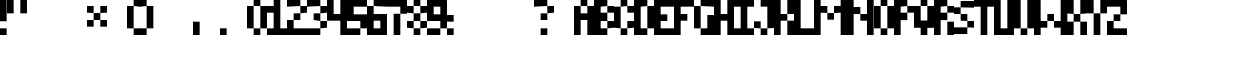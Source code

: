 SplineFontDB: 3.2
FontName: Tripwire-Rounded
FullName: Tripwire Rounded
FamilyName: Tripwire
Weight: Regular
Copyright: Copyright (c) 2023, Robin
UComments: "2023-1-8: Created with FontForge (http://fontforge.org)"
Version: 001.000
ItalicAngle: 0
UnderlinePosition: -60
UnderlineWidth: 30
Ascent: 500
Descent: 100
InvalidEm: 0
LayerCount: 2
Layer: 0 0 "Back" 1
Layer: 1 0 "Fore" 0
XUID: [1021 475 -824446587 3912340]
StyleMap: 0x0000
FSType: 0
OS2Version: 0
OS2_WeightWidthSlopeOnly: 0
OS2_UseTypoMetrics: 1
CreationTime: 1673235057
ModificationTime: 1673403455
OS2TypoAscent: 0
OS2TypoAOffset: 1
OS2TypoDescent: 0
OS2TypoDOffset: 1
OS2TypoLinegap: 54
OS2WinAscent: 0
OS2WinAOffset: 1
OS2WinDescent: 0
OS2WinDOffset: 1
HheadAscent: 0
HheadAOffset: 1
HheadDescent: 0
HheadDOffset: 1
MarkAttachClasses: 1
DEI: 91125
Encoding: ISO8859-1
UnicodeInterp: none
NameList: AGL For New Fonts
DisplaySize: -48
AntiAlias: 0
FitToEm: 0
WinInfo: 0 29 10
BeginPrivate: 0
EndPrivate
BeginChars: 256 256

StartChar: uni0000
Encoding: 0 0 0
Width: 300
Flags: HW
LayerCount: 2
Fore
Validated: 1
EndChar

StartChar: uni0001
Encoding: 1 1 1
Width: 300
Flags: HW
LayerCount: 2
Fore
Validated: 1
EndChar

StartChar: uni0002
Encoding: 2 2 2
Width: 300
Flags: HW
LayerCount: 2
Fore
Validated: 1
EndChar

StartChar: uni0003
Encoding: 3 3 3
Width: 300
Flags: HW
LayerCount: 2
Fore
Validated: 1
EndChar

StartChar: uni0004
Encoding: 4 4 4
Width: 300
Flags: HW
LayerCount: 2
Fore
Validated: 1
EndChar

StartChar: uni0005
Encoding: 5 5 5
Width: 300
Flags: HW
LayerCount: 2
Fore
Validated: 1
EndChar

StartChar: uni0006
Encoding: 6 6 6
Width: 300
Flags: HW
LayerCount: 2
Fore
Validated: 1
EndChar

StartChar: uni0007
Encoding: 7 7 7
Width: 300
Flags: HW
LayerCount: 2
Fore
Validated: 1
EndChar

StartChar: uni0008
Encoding: 8 8 8
Width: 300
Flags: HW
LayerCount: 2
Fore
Validated: 1
EndChar

StartChar: uni0009
Encoding: 9 9 9
Width: 300
Flags: HW
LayerCount: 2
Fore
Validated: 1
EndChar

StartChar: uni000A
Encoding: 10 10 10
Width: 300
Flags: HW
LayerCount: 2
Fore
Validated: 1
EndChar

StartChar: uni000B
Encoding: 11 11 11
Width: 300
Flags: HW
LayerCount: 2
Fore
Validated: 1
EndChar

StartChar: uni000C
Encoding: 12 12 12
Width: 300
Flags: HW
LayerCount: 2
Fore
Validated: 1
EndChar

StartChar: uni000D
Encoding: 13 13 13
Width: 300
Flags: HW
LayerCount: 2
Fore
Validated: 1
EndChar

StartChar: uni000E
Encoding: 14 14 14
Width: 300
Flags: HW
LayerCount: 2
Fore
Validated: 1
EndChar

StartChar: uni000F
Encoding: 15 15 15
Width: 300
Flags: HW
LayerCount: 2
Fore
Validated: 1
EndChar

StartChar: uni0010
Encoding: 16 16 16
Width: 300
Flags: HW
LayerCount: 2
Fore
Validated: 1
EndChar

StartChar: uni0011
Encoding: 17 17 17
Width: 300
Flags: HW
LayerCount: 2
Fore
Validated: 1
EndChar

StartChar: uni0012
Encoding: 18 18 18
Width: 300
Flags: HW
LayerCount: 2
Fore
Validated: 1
EndChar

StartChar: uni0013
Encoding: 19 19 19
Width: 300
Flags: HW
LayerCount: 2
Fore
Validated: 1
EndChar

StartChar: uni0014
Encoding: 20 20 20
Width: 300
Flags: HW
LayerCount: 2
Fore
Validated: 1
EndChar

StartChar: uni0015
Encoding: 21 21 21
Width: 300
Flags: HW
LayerCount: 2
Fore
Validated: 1
EndChar

StartChar: uni0016
Encoding: 22 22 22
Width: 300
Flags: HW
LayerCount: 2
Fore
Validated: 1
EndChar

StartChar: uni0017
Encoding: 23 23 23
Width: 300
Flags: HW
LayerCount: 2
Fore
Validated: 1
EndChar

StartChar: uni0018
Encoding: 24 24 24
Width: 300
Flags: HW
LayerCount: 2
Fore
Validated: 1
EndChar

StartChar: uni0019
Encoding: 25 25 25
Width: 300
Flags: HW
LayerCount: 2
Fore
Validated: 1
EndChar

StartChar: uni001A
Encoding: 26 26 26
Width: 300
Flags: HW
LayerCount: 2
Fore
Validated: 1
EndChar

StartChar: uni001B
Encoding: 27 27 27
Width: 300
Flags: HW
LayerCount: 2
Fore
Validated: 1
EndChar

StartChar: uni001C
Encoding: 28 28 28
Width: 300
Flags: HW
LayerCount: 2
Fore
Validated: 1
EndChar

StartChar: uni001D
Encoding: 29 29 29
Width: 300
Flags: HW
LayerCount: 2
Fore
Validated: 1
EndChar

StartChar: uni001E
Encoding: 30 30 30
Width: 300
Flags: HW
LayerCount: 2
Fore
Validated: 1
EndChar

StartChar: uni001F
Encoding: 31 31 31
Width: 300
Flags: HW
LayerCount: 2
Fore
Validated: 1
EndChar

StartChar: space
Encoding: 32 32 32
Width: 200
Flags: HW
LayerCount: 2
Fore
Validated: 1
EndChar

StartChar: exclam
Encoding: 33 33 33
Width: 100
Flags: HW
LayerCount: 2
Fore
SplineSet
0 0 m 1
 0 100 l 1
 100 100 l 1
 100 0 l 1
 0 0 l 1
0 200 m 1
 0 500 l 1
 100 500 l 1
 100 200 l 1
 0 200 l 1
EndSplineSet
Validated: 1
EndChar

StartChar: quotedbl
Encoding: 34 34 34
Width: 300
Flags: HW
LayerCount: 2
Fore
SplineSet
0 300 m 1
 0 500 l 1
 100 500 l 1
 100 300 l 1
 0 300 l 1
200 300 m 1
 200 500 l 1
 300 500 l 1
 300 300 l 1
 200 300 l 1
EndSplineSet
Validated: 1
EndChar

StartChar: numbersign
Encoding: 35 35 35
Width: 300
Flags: HW
LayerCount: 2
Fore
Validated: 1
EndChar

StartChar: dollar
Encoding: 36 36 36
Width: 300
Flags: HW
LayerCount: 2
Fore
Validated: 1
EndChar

StartChar: percent
Encoding: 37 37 37
Width: 300
Flags: HW
LayerCount: 2
Fore
Validated: 1
EndChar

StartChar: ampersand
Encoding: 38 38 38
Width: 300
Flags: HW
LayerCount: 2
Fore
SplineSet
200 300 m 1
 200 200 l 1
 300 200 l 1
 300 100 l 1
 200 100 l 1
 200 200 l 1
 100 200 l 1
 100 100 l 1
 0 100 l 1
 0 200 l 1
 100 200 l 1
 100 300 l 1
 200 300 l 1
200 300 m 1
 200 400 l 1
 300 400 l 1
 300 300 l 1
 200 300 l 1
0 300 m 1
 0 400 l 1
 100 400 l 1
 100 300 l 1
 0 300 l 1
EndSplineSet
Validated: 5
EndChar

StartChar: quotesingle
Encoding: 39 39 39
Width: 300
Flags: HW
LayerCount: 2
Fore
Validated: 1
EndChar

StartChar: parenleft
Encoding: 40 40 40
Width: 200
Flags: HW
LayerCount: 2
Fore
SplineSet
100 400 m 1
 100 500 l 1
 200 500 l 1
 200 400 l 1
 100 400 l 1
0 100 m 1
 0 400 l 1
 100 400 l 1
 100 100 l 1
 0 100 l 1
100 0 m 1
 100 100 l 1
 200 100 l 1
 200 0 l 1
 100 0 l 1
EndSplineSet
Validated: 5
EndChar

StartChar: parenright
Encoding: 41 41 41
Width: 200
Flags: HW
LayerCount: 2
Fore
SplineSet
0 400 m 1
 0 500 l 1
 100 500 l 1
 100 400 l 1
 0 400 l 1
100 100 m 1
 100 400 l 1
 200 400 l 1
 200 100 l 1
 100 100 l 1
0 0 m 1
 0 100 l 1
 100 100 l 1
 100 0 l 1
 0 0 l 1
EndSplineSet
Validated: 5
EndChar

StartChar: asterisk
Encoding: 42 42 42
Width: 300
Flags: HW
LayerCount: 2
Fore
Validated: 1
EndChar

StartChar: plus
Encoding: 43 43 43
Width: 300
Flags: HW
LayerCount: 2
Fore
Validated: 1
EndChar

StartChar: comma
Encoding: 44 44 44
Width: 100
Flags: HW
LayerCount: 2
Fore
SplineSet
0 0 m 1
 0 200 l 1
 100 200 l 1
 100 0 l 1
 0 0 l 1
EndSplineSet
Validated: 1
EndChar

StartChar: hyphen
Encoding: 45 45 45
Width: 300
Flags: HW
LayerCount: 2
Fore
Validated: 1
EndChar

StartChar: period
Encoding: 46 46 46
Width: 100
Flags: HW
LayerCount: 2
Fore
SplineSet
0 0 m 1
 0 100 l 1
 100 100 l 1
 100 0 l 1
 0 0 l 1
EndSplineSet
Validated: 1
EndChar

StartChar: slash
Encoding: 47 47 47
Width: 300
Flags: HW
LayerCount: 2
Fore
Validated: 1
EndChar

StartChar: zero
Encoding: 48 48 48
Width: 300
Flags: HW
LayerCount: 2
Fore
SplineSet
100 400 m 1
 100 500 l 1
 200 500 l 1
 200 400 l 1
 100 400 l 1
200 100 m 1
 200 400 l 1
 300 400 l 1
 300 100 l 1
 200 100 l 1
0 100 m 1
 0 400 l 1
 100 400 l 1
 100 100 l 1
 0 100 l 1
100 0 m 1
 100 100 l 1
 200 100 l 1
 200 0 l 1
 100 0 l 1
EndSplineSet
Validated: 5
EndChar

StartChar: one
Encoding: 49 49 49
Width: 300
Flags: HW
LayerCount: 2
Fore
SplineSet
200 500 m 1
 200 100 l 1
 300 100 l 1
 300 0 l 1
 0 0 l 1
 0 100 l 1
 100 100 l 1
 100 300 l 1
 0 300 l 1
 0 400 l 1
 100 400 l 1
 100 500 l 1
 200 500 l 1
EndSplineSet
Validated: 1
EndChar

StartChar: two
Encoding: 50 50 50
Width: 300
Flags: HW
LayerCount: 2
Fore
SplineSet
0 400 m 1
 0 500 l 1
 200 500 l 1
 200 400 l 1
 0 400 l 1
200 300 m 1
 200 400 l 1
 300 400 l 1
 300 300 l 1
 200 300 l 1
100 200 m 1
 100 300 l 1
 200 300 l 1
 200 200 l 1
 100 200 l 1
0 0 m 1
 0 200 l 1
 100 200 l 1
 100 100 l 1
 300 100 l 1
 300 0 l 1
 0 0 l 1
EndSplineSet
Validated: 5
EndChar

StartChar: three
Encoding: 51 51 51
Width: 300
Flags: HW
LayerCount: 2
Fore
SplineSet
0 400 m 1
 0 500 l 1
 200 500 l 1
 200 400 l 1
 0 400 l 1
200 300 m 1
 200 400 l 1
 300 400 l 1
 300 300 l 1
 200 300 l 1
100 200 m 1
 100 300 l 1
 200 300 l 1
 200 200 l 1
 100 200 l 1
200 100 m 1
 200 200 l 1
 300 200 l 1
 300 100 l 1
 200 100 l 1
0 0 m 1
 0 100 l 1
 200 100 l 1
 200 0 l 1
 0 0 l 1
EndSplineSet
Validated: 5
EndChar

StartChar: four
Encoding: 52 52 52
Width: 300
Flags: HW
LayerCount: 2
Fore
SplineSet
200 300 m 1
 200 500 l 1
 300 500 l 1
 300 0 l 1
 200 0 l 1
 200 200 l 1
 0 200 l 1
 0 500 l 1
 100 500 l 1
 100 300 l 1
 200 300 l 1
EndSplineSet
Validated: 1
EndChar

StartChar: five
Encoding: 53 53 53
Width: 300
Flags: HW
LayerCount: 2
Fore
SplineSet
0 200 m 1
 0 500 l 1
 300 500 l 1
 300 400 l 1
 100 400 l 1
 100 300 l 1
 300 300 l 1
 300 100 l 1
 200 100 l 1
 200 200 l 1
 0 200 l 1
0 0 m 1
 0 100 l 1
 200 100 l 1
 200 0 l 1
 0 0 l 1
EndSplineSet
Validated: 5
EndChar

StartChar: six
Encoding: 54 54 54
Width: 300
Flags: HW
LayerCount: 2
Fore
SplineSet
100 400 m 1
 100 500 l 1
 300 500 l 1
 300 400 l 1
 100 400 l 1
0 0 m 1
 0 400 l 1
 100 400 l 1
 100 300 l 1
 300 300 l 1
 300 0 l 1
 0 0 l 1
100 200 m 1
 100 100 l 1
 200 100 l 1
 200 200 l 1
 100 200 l 1
EndSplineSet
Validated: 5
EndChar

StartChar: seven
Encoding: 55 55 55
Width: 300
Flags: HW
LayerCount: 2
Fore
SplineSet
0 400 m 1
 0 500 l 1
 300 500 l 1
 300 300 l 1
 200 300 l 1
 200 400 l 1
 0 400 l 1
100 0 m 1
 100 300 l 1
 200 300 l 1
 200 0 l 1
 100 0 l 1
EndSplineSet
Validated: 5
EndChar

StartChar: eight
Encoding: 56 56 56
Width: 300
Flags: HW
LayerCount: 2
Fore
SplineSet
100 400 m 1
 100 500 l 1
 200 500 l 1
 200 400 l 1
 100 400 l 1
0 300 m 1
 0 400 l 1
 100 400 l 1
 100 300 l 1
 0 300 l 1
200 300 m 1
 200 400 l 1
 300 400 l 1
 300 300 l 1
 200 300 l 1
100 200 m 1
 100 300 l 1
 200 300 l 1
 200 200 l 1
 100 200 l 1
0 100 m 1
 0 200 l 1
 100 200 l 1
 100 100 l 1
 0 100 l 1
200 100 m 1
 200 200 l 1
 300 200 l 1
 300 100 l 1
 200 100 l 1
100 0 m 1
 100 100 l 1
 200 100 l 1
 200 0 l 1
 100 0 l 1
EndSplineSet
Validated: 5
EndChar

StartChar: nine
Encoding: 57 57 57
Width: 300
Flags: HW
LayerCount: 2
Fore
SplineSet
0 200 m 1
 0 500 l 1
 300 500 l 1
 300 100 l 1
 200 100 l 1
 200 200 l 1
 0 200 l 1
100 400 m 1
 100 300 l 1
 200 300 l 1
 200 400 l 1
 100 400 l 1
0 0 m 1
 0 100 l 1
 200 100 l 1
 200 0 l 1
 0 0 l 1
EndSplineSet
Validated: 5
EndChar

StartChar: colon
Encoding: 58 58 58
Width: 100
Flags: HW
LayerCount: 2
Fore
SplineSet
0 -1 m 1
 0 99 l 1
 100 99 l 1
 100 -1 l 1
 0 -1 l 1
0 199 m 1
 0 299 l 1
 100 299 l 1
 100 199 l 1
 0 199 l 1
EndSplineSet
Validated: 1
EndChar

StartChar: semicolon
Encoding: 59 59 59
Width: 300
Flags: HW
LayerCount: 2
Fore
Validated: 1
EndChar

StartChar: less
Encoding: 60 60 60
Width: 300
Flags: HW
LayerCount: 2
Fore
Validated: 1
EndChar

StartChar: equal
Encoding: 61 61 61
Width: 300
Flags: HW
LayerCount: 2
Fore
Validated: 1
EndChar

StartChar: greater
Encoding: 62 62 62
Width: 300
Flags: HW
LayerCount: 2
Fore
Validated: 1
EndChar

StartChar: question
Encoding: 63 63 63
Width: 300
Flags: HW
LayerCount: 2
Fore
SplineSet
100 0 m 1
 100 100 l 1
 200 100 l 1
 200 0 l 1
 100 0 l 1
100 200 m 1
 100 300 l 1
 200 300 l 1
 200 200 l 1
 100 200 l 1
200 300 m 1
 200 400 l 1
 300 400 l 1
 300 300 l 1
 200 300 l 1
0 400 m 1
 0 500 l 1
 200 500 l 1
 200 400 l 1
 0 400 l 1
EndSplineSet
Validated: 5
EndChar

StartChar: at
Encoding: 64 64 64
Width: 300
Flags: HW
LayerCount: 2
Fore
Validated: 1
EndChar

StartChar: A
Encoding: 65 65 65
Width: 300
Flags: HW
LayerCount: 2
Fore
SplineSet
100 400 m 1
 100 500 l 1
 200 500 l 1
 200 400 l 1
 100 400 l 1
200 300 m 1
 200 400 l 1
 300 400 l 1
 300 0 l 1
 200 0 l 1
 200 200 l 1
 100 200 l 1
 100 0 l 1
 0 0 l 1
 0 400 l 1
 100 400 l 1
 100 300 l 1
 200 300 l 1
EndSplineSet
Validated: 5
EndChar

StartChar: B
Encoding: 66 66 66
Width: 300
Flags: HW
LayerCount: 2
Fore
SplineSet
100 400 m 1
 100 300 l 1
 200 300 l 1
 200 200 l 1
 100 200 l 1
 100 100 l 1
 200 100 l 1
 200 0 l 1
 0 0 l 1
 0 500 l 1
 200 500 l 1
 200 400 l 1
 100 400 l 1
200 300 m 1
 200 400 l 1
 300 400 l 1
 300 300 l 1
 200 300 l 1
200 100 m 1
 200 200 l 1
 300 200 l 1
 300 100 l 1
 200 100 l 1
EndSplineSet
Validated: 5
EndChar

StartChar: C
Encoding: 67 67 67
Width: 300
Flags: HW
LayerCount: 2
Fore
SplineSet
100 400 m 1
 100 500 l 1
 200 500 l 1
 200 400 l 1
 100 400 l 1
0 100 m 1
 0 400 l 1
 100 400 l 1
 100 100 l 1
 0 100 l 1
200 300 m 1
 200 400 l 1
 300 400 l 1
 300 300 l 1
 200 300 l 1
200 100 m 1
 200 200 l 1
 300 200 l 1
 300 100 l 1
 200 100 l 1
100 0 m 1
 100 100 l 1
 200 100 l 1
 200 0 l 1
 100 0 l 1
EndSplineSet
Validated: 5
EndChar

StartChar: D
Encoding: 68 68 68
Width: 300
Flags: HW
LayerCount: 2
Fore
SplineSet
200 100 m 1
 200 400 l 1
 300 400 l 1
 300 100 l 1
 200 100 l 1
100 400 m 1
 100 100 l 1
 200 100 l 1
 200 0 l 1
 0 0 l 1
 0 500 l 1
 200 500 l 1
 200 400 l 1
 100 400 l 1
EndSplineSet
Validated: 5
EndChar

StartChar: E
Encoding: 69 69 69
Width: 300
Flags: HW
LayerCount: 2
Fore
SplineSet
0 0 m 1
 0 500 l 1
 300 500 l 1
 300 400 l 1
 100 400 l 1
 100 300 l 1
 200 300 l 1
 200 200 l 1
 100 200 l 1
 100 100 l 1
 300 100 l 1
 300 0 l 1
 0 0 l 1
EndSplineSet
Validated: 1
EndChar

StartChar: F
Encoding: 70 70 70
Width: 300
Flags: HW
LayerCount: 2
Fore
SplineSet
0 0 m 1
 0 500 l 1
 300 500 l 1
 300 400 l 1
 100 400 l 1
 100 300 l 1
 200 300 l 1
 200 200 l 1
 100 200 l 1
 100 0 l 1
 0 0 l 1
EndSplineSet
Validated: 1
EndChar

StartChar: G
Encoding: 71 71 71
Width: 300
Flags: HW
LayerCount: 2
Fore
SplineSet
100 400 m 1
 100 500 l 1
 300 500 l 1
 300 400 l 1
 100 400 l 1
0 100 m 1
 0 400 l 1
 100 400 l 1
 100 100 l 1
 0 100 l 1
300 0 m 1
 100 0 l 1
 100 100 l 1
 200 100 l 1
 200 300 l 1
 300 300 l 1
 300 0 l 1
EndSplineSet
Validated: 5
EndChar

StartChar: H
Encoding: 72 72 72
Width: 300
Flags: HW
LayerCount: 2
Fore
SplineSet
200 300 m 1
 200 500 l 1
 300 500 l 1
 300 0 l 1
 200 0 l 1
 200 200 l 1
 100 200 l 1
 100 0 l 1
 0 0 l 1
 0 500 l 1
 100 500 l 1
 100 300 l 1
 200 300 l 1
EndSplineSet
Validated: 1
EndChar

StartChar: I
Encoding: 73 73 73
Width: 300
Flags: HW
LayerCount: 2
Fore
SplineSet
0 400 m 1
 0 500 l 1
 300 500 l 1
 300 400 l 1
 200 400 l 1
 200 100 l 1
 300 100 l 1
 300 0 l 1
 0 0 l 1
 0 100 l 1
 100 100 l 1
 100 400 l 1
 0 400 l 1
EndSplineSet
Validated: 1
EndChar

StartChar: J
Encoding: 74 74 74
Width: 300
Flags: HW
LayerCount: 2
Fore
SplineSet
100 400 m 1
 100 500 l 1
 300 500 l 1
 300 100 l 1
 200 100 l 1
 200 400 l 1
 100 400 l 1
0 100 m 1
 0 200 l 1
 100 200 l 1
 100 100 l 1
 0 100 l 1
100 0 m 1
 100 100 l 1
 200 100 l 1
 200 0 l 1
 100 0 l 1
EndSplineSet
Validated: 5
EndChar

StartChar: K
Encoding: 75 75 75
Width: 300
Flags: HW
LayerCount: 2
Fore
SplineSet
200 300 m 1
 200 500 l 1
 300 500 l 1
 300 300 l 1
 200 300 l 1
100 200 m 1
 100 0 l 1
 0 0 l 1
 0 500 l 1
 100 500 l 1
 100 300 l 1
 200 300 l 1
 200 200 l 1
 100 200 l 1
200 0 m 1
 200 200 l 1
 300 200 l 1
 300 0 l 1
 200 0 l 1
EndSplineSet
Validated: 5
EndChar

StartChar: L
Encoding: 76 76 76
Width: 300
Flags: HW
LayerCount: 2
Fore
SplineSet
100 500 m 1
 100 100 l 1
 300 100 l 1
 300 0 l 1
 0 0 l 1
 0 500 l 1
 100 500 l 1
EndSplineSet
Validated: 1
EndChar

StartChar: M
Encoding: 77 77 77
Width: 500
Flags: HW
LayerCount: 2
Fore
SplineSet
100 300 m 1
 100 0 l 1
 0 0 l 1
 0 500 l 1
 100 500 l 1
 100 400 l 1
 200 400 l 1
 200 300 l 1
 100 300 l 1
200 200 m 1
 200 300 l 1
 300 300 l 1
 300 200 l 1
 200 200 l 1
400 0 m 1
 400 300 l 1
 300 300 l 1
 300 400 l 1
 400 400 l 1
 400 500 l 1
 500 500 l 1
 500 0 l 1
 400 0 l 1
EndSplineSet
Validated: 5
EndChar

StartChar: N
Encoding: 78 78 78
Width: 400
Flags: HW
LayerCount: 2
Fore
SplineSet
100 400 m 1
 200 400 l 1
 200 300 l 1
 100 300 l 1
 100 0 l 1
 0 0 l 1
 0 500 l 1
 100 500 l 1
 100 400 l 1
300 200 m 1
 200 200 l 1
 200 300 l 1
 300 300 l 1
 300 500 l 1
 400 500 l 1
 400 0 l 1
 300 0 l 1
 300 200 l 1
EndSplineSet
Validated: 5
EndChar

StartChar: O
Encoding: 79 79 79
Width: 300
Flags: HW
LayerCount: 2
Fore
SplineSet
100 400 m 1
 100 500 l 1
 200 500 l 1
 200 400 l 1
 100 400 l 1
200 100 m 1
 200 400 l 1
 300 400 l 1
 300 100 l 1
 200 100 l 1
0 100 m 1
 0 400 l 1
 100 400 l 1
 100 100 l 1
 0 100 l 1
100 0 m 1
 100 100 l 1
 200 100 l 1
 200 0 l 1
 100 0 l 1
EndSplineSet
Validated: 5
EndChar

StartChar: P
Encoding: 80 80 80
Width: 300
Flags: HW
LayerCount: 2
Fore
SplineSet
200 300 m 1
 200 200 l 1
 100 200 l 1
 100 0 l 1
 0 0 l 1
 0 500 l 1
 200 500 l 1
 200 400 l 1
 100 400 l 1
 100 300 l 1
 200 300 l 1
200 300 m 1
 200 400 l 1
 300 400 l 1
 300 300 l 1
 200 300 l 1
EndSplineSet
Validated: 5
EndChar

StartChar: Q
Encoding: 81 81 81
Width: 300
Flags: HW
LayerCount: 2
Fore
SplineSet
100 400 m 1
 100 500 l 1
 200 500 l 1
 200 400 l 1
 100 400 l 1
200 0 m 1
 100 0 l 1
 100 100 l 1
 0 100 l 1
 0 400 l 1
 100 400 l 1
 100 200 l 1
 200 200 l 1
 200 400 l 1
 300 400 l 1
 300 100 l 1
 200 100 l 1
 200 0 l 1
EndSplineSet
Validated: 5
EndChar

StartChar: R
Encoding: 82 82 82
Width: 300
Flags: HW
LayerCount: 2
Fore
SplineSet
200 300 m 1
 200 200 l 1
 100 200 l 1
 100 0 l 1
 0 0 l 1
 0 500 l 1
 200 500 l 1
 200 400 l 1
 100 400 l 1
 100 300 l 1
 200 300 l 1
200 300 m 1
 200 400 l 1
 300 400 l 1
 300 300 l 1
 200 300 l 1
200 0 m 1
 200 200 l 1
 300 200 l 1
 300 0 l 1
 200 0 l 1
EndSplineSet
Validated: 5
EndChar

StartChar: S
Encoding: 83 83 83
Width: 300
Flags: HW
LayerCount: 2
Fore
SplineSet
100 398 m 1
 100 498 l 1
 300 498 l 1
 300 398 l 1
 100 398 l 1
0 298 m 1
 0 398 l 1
 100 398 l 1
 100 298 l 1
 0 298 l 1
100 198 m 1
 100 298 l 1
 200 298 l 1
 200 198 l 1
 100 198 l 1
200 98 m 1
 200 198 l 1
 300 198 l 1
 300 98 l 1
 200 98 l 1
0 -2 m 1
 0 98 l 1
 200 98 l 1
 200 -2 l 1
 0 -2 l 1
EndSplineSet
Validated: 5
EndChar

StartChar: T
Encoding: 84 84 84
Width: 300
Flags: HW
LayerCount: 2
Fore
SplineSet
200 0 m 1
 100 0 l 1
 100 400 l 1
 0 400 l 1
 0 500 l 1
 300 500 l 1
 300 400 l 1
 200 400 l 1
 200 0 l 1
EndSplineSet
Validated: 1
EndChar

StartChar: U
Encoding: 85 85 85
Width: 300
Flags: HW
LayerCount: 2
Fore
SplineSet
300 500 m 1
 300 0 l 1
 0 0 l 1
 0 500 l 1
 100 500 l 1
 100 100 l 1
 200 100 l 1
 200 500 l 1
 300 500 l 1
EndSplineSet
Validated: 1
EndChar

StartChar: V
Encoding: 86 86 86
Width: 300
Flags: HW
LayerCount: 2
Fore
SplineSet
200 100 m 1
 200 500 l 1
 300 500 l 1
 300 100 l 1
 200 100 l 1
0 100 m 1
 0 500 l 1
 100 500 l 1
 100 100 l 1
 0 100 l 1
100 0 m 1
 100 100 l 1
 200 100 l 1
 200 0 l 1
 100 0 l 1
EndSplineSet
Validated: 5
EndChar

StartChar: W
Encoding: 87 87 87
Width: 500
Flags: HW
LayerCount: 2
Fore
SplineSet
100 500 m 1
 100 200 l 1
 200 200 l 1
 200 100 l 1
 100 100 l 1
 100 0 l 1
 0 0 l 1
 0 500 l 1
 100 500 l 1
200 200 m 1
 200 300 l 1
 300 300 l 1
 300 200 l 1
 200 200 l 1
400 200 m 1
 400 500 l 1
 500 500 l 1
 500 0 l 1
 400 0 l 1
 400 100 l 1
 300 100 l 1
 300 200 l 1
 400 200 l 1
EndSplineSet
Validated: 5
EndChar

StartChar: X
Encoding: 88 88 88
Width: 300
Flags: HW
LayerCount: 2
Fore
SplineSet
0 300 m 1
 0 500 l 1
 100 500 l 1
 100 300 l 1
 0 300 l 1
200 300 m 1
 200 500 l 1
 300 500 l 1
 300 300 l 1
 200 300 l 1
100 200 m 1
 100 300 l 1
 200 300 l 1
 200 200 l 1
 100 200 l 1
0 0 m 1
 0 200 l 1
 100 200 l 1
 100 0 l 1
 0 0 l 1
200 0 m 1
 200 200 l 1
 300 200 l 1
 300 0 l 1
 200 0 l 1
EndSplineSet
Validated: 5
EndChar

StartChar: Y
Encoding: 89 89 89
Width: 300
Flags: HW
LayerCount: 2
Fore
SplineSet
0 300 m 1
 0 500 l 1
 100 500 l 1
 100 300 l 1
 0 300 l 1
200 300 m 1
 200 500 l 1
 300 500 l 1
 300 300 l 1
 200 300 l 1
100 0 m 1
 100 300 l 1
 200 300 l 1
 200 0 l 1
 100 0 l 1
EndSplineSet
Validated: 5
EndChar

StartChar: Z
Encoding: 90 90 90
Width: 300
Flags: HW
LayerCount: 2
Fore
SplineSet
300 500 m 1
 300 300 l 1
 200 300 l 1
 200 400 l 1
 0 400 l 1
 0 500 l 1
 300 500 l 1
100 200 m 1
 100 300 l 1
 200 300 l 1
 200 200 l 1
 100 200 l 1
0 200 m 1
 100 200 l 1
 100 100 l 1
 300 100 l 1
 300 0 l 1
 0 0 l 1
 0 200 l 1
EndSplineSet
Validated: 5
EndChar

StartChar: bracketleft
Encoding: 91 91 91
Width: 300
Flags: HW
LayerCount: 2
Fore
Validated: 1
EndChar

StartChar: backslash
Encoding: 92 92 92
Width: 300
Flags: HW
LayerCount: 2
Fore
Validated: 1
EndChar

StartChar: bracketright
Encoding: 93 93 93
Width: 300
Flags: HW
LayerCount: 2
Fore
Validated: 1
EndChar

StartChar: asciicircum
Encoding: 94 94 94
Width: 300
Flags: HW
LayerCount: 2
Fore
Validated: 1
EndChar

StartChar: underscore
Encoding: 95 95 95
Width: 300
Flags: HW
LayerCount: 2
Fore
Validated: 1
EndChar

StartChar: grave
Encoding: 96 96 96
Width: 300
Flags: HW
LayerCount: 2
Fore
Validated: 1
EndChar

StartChar: a
Encoding: 97 97 97
Width: 300
Flags: HW
LayerCount: 2
Fore
SplineSet
100 400 m 1
 200 400 l 1
 300 400 l 1
 300 300 l 1
 300 200 l 1
 300 100 l 1
 300 0 l 1
 200 0 l 1
 100 0 l 1
 100 100 l 1
 200 100 l 1
 200 200 l 1
 200 300 l 1
 100 300 l 1
 100 400 l 1
100 300 m 1
 100 200 l 1
 100 100 l 1
 0 100 l 1
 0 200 l 1
 0 300 l 1
 100 300 l 1
EndSplineSet
Validated: 5
EndChar

StartChar: b
Encoding: 98 98 98
Width: 300
Flags: HW
LayerCount: 2
Fore
SplineSet
200 200 m 1
 200 300 l 1
 300 300 l 1
 300 200 l 1
 300 100 l 1
 200 100 l 1
 200 200 l 1
100 200 m 1
 100 100 l 1
 200 100 l 1
 200 0 l 1
 100 0 l 1
 0 0 l 1
 0 100 l 1
 0 200 l 1
 0 300 l 1
 0 400 l 1
 0 500 l 1
 100 500 l 1
 100 400 l 1
 200 400 l 1
 200 300 l 1
 100 300 l 1
 100 200 l 1
EndSplineSet
Validated: 5
EndChar

StartChar: c
Encoding: 99 99 99
Width: 300
Flags: HW
LayerCount: 2
Fore
SplineSet
100 400 m 1
 200 400 l 1
 300 400 l 1
 300 300 l 1
 200 300 l 1
 100 300 l 1
 100 400 l 1
0 200 m 1
 0 300 l 1
 100 300 l 1
 100 200 l 1
 100 100 l 1
 0 100 l 1
 0 200 l 1
200 0 m 1
 100 0 l 1
 100 100 l 1
 200 100 l 1
 300 100 l 1
 300 0 l 1
 200 0 l 1
EndSplineSet
Validated: 5
EndChar

StartChar: d
Encoding: 100 100 100
Width: 300
Flags: HW
LayerCount: 2
Fore
SplineSet
200 400 m 1
 200 500 l 1
 300 500 l 1
 300 400 l 1
 300 300 l 1
 300 200 l 1
 300 100 l 1
 300 0 l 1
 200 0 l 1
 100 0 l 1
 100 100 l 1
 200 100 l 1
 200 200 l 1
 200 300 l 1
 100 300 l 1
 100 400 l 1
 200 400 l 1
100 300 m 1
 100 200 l 1
 100 100 l 1
 0 100 l 1
 0 200 l 1
 0 300 l 1
 100 300 l 1
EndSplineSet
Validated: 5
EndChar

StartChar: e
Encoding: 101 101 101
Width: 300
Flags: HW
LayerCount: 2
Fore
SplineSet
100 300 m 1
 100 400 l 1
 200 400 l 1
 200 300 l 1
 100 300 l 1
100 300 m 1
 100 200 l 1
 200 200 l 1
 200 100 l 1
 300 100 l 1
 300 0 l 1
 200 0 l 1
 100 0 l 1
 100 100 l 1
 0 100 l 1
 0 200 l 1
 0 300 l 1
 100 300 l 1
200 200 m 1
 200 300 l 1
 300 300 l 1
 300 200 l 1
 200 200 l 1
EndSplineSet
Validated: 5
EndChar

StartChar: f
Encoding: 102 102 102
Width: 300
Flags: HW
LayerCount: 2
Fore
SplineSet
200 400 m 1
 200 500 l 1
 300 500 l 1
 300 400 l 1
 200 400 l 1
100 300 m 1
 100 400 l 1
 200 400 l 1
 200 300 l 1
 300 300 l 1
 300 200 l 1
 200 200 l 1
 200 100 l 1
 200 0 l 1
 100 0 l 1
 100 100 l 1
 100 200 l 1
 0 200 l 1
 0 300 l 1
 100 300 l 1
EndSplineSet
Validated: 5
EndChar

StartChar: g
Encoding: 103 103 103
Width: 300
Flags: HW
LayerCount: 2
Fore
SplineSet
100 300 m 1
 100 400 l 1
 200 400 l 1
 200 300 l 1
 100 300 l 1
0 200 m 1
 0 300 l 1
 100 300 l 1
 100 200 l 1
 0 200 l 1
200 200 m 1
 200 300 l 1
 300 300 l 1
 300 200 l 1
 300 100 l 1
 300 0 l 1
 200 0 l 1
 200 100 l 1
 100 100 l 1
 100 200 l 1
 200 200 l 1
0 0 m 1
 100 0 l 1
 200 0 l 1
 200 -100 l 1
 100 -100 l 1
 0 -100 l 1
 0 0 l 1
EndSplineSet
Validated: 5
EndChar

StartChar: h
Encoding: 104 104 104
Width: 300
Flags: HW
LayerCount: 2
Fore
SplineSet
100 400 m 1
 200 400 l 1
 200 300 l 1
 100 300 l 1
 100 200 l 1
 100 100 l 1
 100 0 l 1
 0 0 l 1
 0 100 l 1
 0 200 l 1
 0 300 l 1
 0 400 l 1
 0 500 l 1
 100 500 l 1
 100 400 l 1
200 200 m 1
 200 300 l 1
 300 300 l 1
 300 200 l 1
 300 100 l 1
 300 0 l 1
 200 0 l 1
 200 100 l 1
 200 200 l 1
EndSplineSet
Validated: 5
EndChar

StartChar: i
Encoding: 105 105 105
Width: 100
Flags: HW
LayerCount: 2
Fore
SplineSet
0 400 m 1
 0 500 l 1
 100 500 l 1
 100 400 l 1
 0 400 l 1
0 200 m 1
 0 300 l 1
 100 300 l 1
 100 200 l 1
 100 100 l 1
 100 0 l 1
 0 0 l 1
 0 100 l 1
 0 200 l 1
EndSplineSet
Validated: 1
EndChar

StartChar: j
Encoding: 106 106 106
Width: 200
Flags: HW
LayerCount: 2
Fore
SplineSet
100 400 m 1
 100 500 l 1
 200 500 l 1
 200 400 l 1
 100 400 l 1
200 100 m 1
 200 0 l 1
 100 0 l 1
 100 100 l 1
 100 200 l 1
 100 300 l 1
 200 300 l 1
 200 200 l 1
 200 100 l 1
0 -100 m 1
 0 0 l 1
 100 0 l 1
 100 -100 l 1
 0 -100 l 1
EndSplineSet
Validated: 5
EndChar

StartChar: k
Encoding: 107 107 107
Width: 300
Flags: HW
LayerCount: 2
Fore
SplineSet
200 300 m 1
 200 400 l 1
 300 400 l 1
 300 300 l 1
 200 300 l 1
100 300 m 1
 200 300 l 1
 200 200 l 1
 100 200 l 1
 100 100 l 1
 100 0 l 1
 0 0 l 1
 0 100 l 1
 0 200 l 1
 0 300 l 1
 0 400 l 1
 0 500 l 1
 100 500 l 1
 100 400 l 1
 100 300 l 1
200 0 m 1
 200 100 l 1
 200 200 l 1
 300 200 l 1
 300 100 l 1
 300 0 l 1
 200 0 l 1
EndSplineSet
Validated: 5
EndChar

StartChar: l
Encoding: 108 108 108
Width: 100
Flags: HW
LayerCount: 2
Fore
SplineSet
0 0 m 1
 0 500 l 1
 100 500 l 1
 100 0 l 1
 0 0 l 1
EndSplineSet
Validated: 1
EndChar

StartChar: m
Encoding: 109 109 109
Width: 500
Flags: HW
LayerCount: 2
Fore
SplineSet
100 400 m 1
 200 400 l 1
 200 300 l 1
 100 300 l 1
 100 200 l 1
 100 100 l 1
 100 0 l 1
 0 0 l 1
 0 100 l 1
 0 200 l 1
 0 300 l 1
 0 400 l 1
 100 400 l 1
200 200 m 1
 200 300 l 1
 300 300 l 1
 300 200 l 1
 300 100 l 1
 200 100 l 1
 200 200 l 1
300 300 m 1
 300 400 l 1
 400 400 l 1
 400 300 l 1
 300 300 l 1
400 100 m 1
 400 200 l 1
 400 300 l 1
 500 300 l 1
 500 200 l 1
 500 100 l 1
 500 0 l 1
 400 0 l 1
 400 100 l 1
EndSplineSet
Validated: 5
EndChar

StartChar: n
Encoding: 110 110 110
Width: 300
Flags: HW
LayerCount: 2
Fore
SplineSet
200 400 m 1
 200 300 l 1
 100 300 l 1
 100 200 l 1
 100 100 l 1
 100 0 l 1
 0 0 l 1
 0 100 l 1
 0 200 l 1
 0 300 l 1
 0 400 l 1
 100 400 l 1
 200 400 l 1
200 100 m 1
 200 200 l 1
 200 300 l 1
 300 300 l 1
 300 200 l 1
 300 100 l 1
 300 0 l 1
 200 0 l 1
 200 100 l 1
EndSplineSet
Validated: 5
EndChar

StartChar: o
Encoding: 111 111 111
Width: 300
Flags: HW
LayerCount: 2
Fore
SplineSet
100 300 m 1
 100 400 l 1
 200 400 l 1
 200 300 l 1
 100 300 l 1
100 300 m 1
 100 200 l 1
 100 100 l 1
 0 100 l 1
 0 200 l 1
 0 300 l 1
 100 300 l 1
200 200 m 1
 200 300 l 1
 300 300 l 1
 300 200 l 1
 300 100 l 1
 200 100 l 1
 200 200 l 1
100 0 m 1
 100 100 l 1
 200 100 l 1
 200 0 l 1
 100 0 l 1
EndSplineSet
Validated: 5
EndChar

StartChar: p
Encoding: 112 112 112
Width: 300
Flags: HW
LayerCount: 2
Fore
SplineSet
200 200 m 1
 200 300 l 1
 300 300 l 1
 300 200 l 1
 300 100 l 1
 200 100 l 1
 200 200 l 1
100 200 m 1
 100 100 l 1
 200 100 l 1
 200 0 l 1
 100 0 l 1
 100 -100 l 1
 0 -100 l 1
 0 0 l 1
 0 0 l 1
 0 100 l 1
 0 200 l 1
 0 300 l 1
 0 400 l 1
 100 400 l 1
 200 400 l 1
 200 300 l 1
 100 300 l 1
 100 200 l 1
EndSplineSet
Validated: 5
EndChar

StartChar: q
Encoding: 113 113 113
Width: 300
Flags: HW
LayerCount: 2
Fore
SplineSet
100 400 m 1
 200 400 l 1
 300 400 l 1
 300 300 l 1
 300 200 l 1
 300 100 l 1
 300 0 l 1
 300 0 l 1
 300 -100 l 1
 200 -100 l 1
 200 0 l 1
 100 0 l 1
 100 100 l 1
 200 100 l 1
 200 200 l 1
 200 300 l 1
 100 300 l 1
 100 400 l 1
100 300 m 1
 100 200 l 1
 100 100 l 1
 0 100 l 1
 0 200 l 1
 0 300 l 1
 100 300 l 1
EndSplineSet
Validated: 5
EndChar

StartChar: r
Encoding: 114 114 114
Width: 300
Flags: HW
LayerCount: 2
Fore
SplineSet
100 400 m 1
 200 400 l 1
 200 300 l 1
 100 300 l 1
 100 200 l 1
 100 100 l 1
 100 0 l 1
 0 0 l 1
 0 100 l 1
 0 200 l 1
 0 300 l 1
 0 400 l 1
 100 400 l 1
200 200 m 1
 200 300 l 1
 300 300 l 1
 300 200 l 1
 200 200 l 1
EndSplineSet
Validated: 5
EndChar

StartChar: s
Encoding: 115 115 115
Width: 300
Flags: HW
LayerCount: 2
Fore
SplineSet
100 400 m 1
 200 400 l 1
 300 400 l 1
 300 300 l 1
 200 300 l 1
 200 200 l 1
 100 200 l 1
 0 200 l 1
 0 300 l 1
 100 300 l 1
 100 400 l 1
200 100 m 1
 200 200 l 1
 300 200 l 1
 300 100 l 1
 200 100 l 1
0 100 m 1
 100 100 l 1
 200 100 l 1
 200 0 l 1
 100 0 l 1
 0 0 l 1
 0 100 l 1
EndSplineSet
Validated: 5
EndChar

StartChar: t
Encoding: 116 116 116
Width: 300
Flags: HW
LayerCount: 2
Fore
SplineSet
200 500 m 1
 200 400 l 1
 300 400 l 1
 300 300 l 1
 200 300 l 1
 200 200 l 1
 200 100 l 1
 100 100 l 1
 100 200 l 1
 100 300 l 1
 0 300 l 1
 0 400 l 1
 100 400 l 1
 100 500 l 1
 200 500 l 1
200 0 m 1
 200 100 l 1
 300 100 l 1
 300 0 l 1
 200 0 l 1
EndSplineSet
Validated: 5
EndChar

StartChar: u
Encoding: 117 117 117
Width: 300
Flags: HW
LayerCount: 2
Fore
SplineSet
200 300 m 1
 200 400 l 1
 300 400 l 1
 300 300 l 1
 300 200 l 1
 300 100 l 1
 300 0 l 1
 200 0 l 1
 100 0 l 1
 0 0 l 1
 0 100 l 1
 0 200 l 1
 0 300 l 1
 0 400 l 1
 100 400 l 1
 100 300 l 1
 100 200 l 1
 100 100 l 1
 200 100 l 1
 200 200 l 1
 200 300 l 1
EndSplineSet
Validated: 1
EndChar

StartChar: v
Encoding: 118 118 118
Width: 300
Flags: HW
LayerCount: 2
Fore
SplineSet
200 300 m 1
 200 400 l 1
 300 400 l 1
 300 300 l 1
 300 200 l 1
 300 100 l 1
 200 100 l 1
 200 200 l 1
 200 300 l 1
100 300 m 1
 100 200 l 1
 100 100 l 1
 0 100 l 1
 0 200 l 1
 0 300 l 1
 0 400 l 1
 100 400 l 1
 100 300 l 1
100 0 m 1
 100 100 l 1
 200 100 l 1
 200 0 l 1
 100 0 l 1
EndSplineSet
Validated: 5
EndChar

StartChar: w
Encoding: 119 119 119
Width: 500
Flags: HW
LayerCount: 2
Fore
SplineSet
100 300 m 1
 100 200 l 1
 100 100 l 1
 0 100 l 1
 0 200 l 1
 0 300 l 1
 0 400 l 1
 100 400 l 1
 100 300 l 1
300 300 m 1
 300 200 l 1
 300 100 l 1
 200 100 l 1
 200 200 l 1
 200 300 l 1
 300 300 l 1
100 0 m 1
 100 100 l 1
 200 100 l 1
 200 0 l 1
 100 0 l 1
400 300 m 1
 400 400 l 1
 500 400 l 1
 500 300 l 1
 500 200 l 1
 500 100 l 1
 400 100 l 1
 400 200 l 1
 400 300 l 1
300 0 m 1
 300 100 l 1
 400 100 l 1
 400 0 l 1
 300 0 l 1
EndSplineSet
Validated: 5
EndChar

StartChar: x
Encoding: 120 120 120
Width: 300
Flags: HW
LayerCount: 2
Fore
SplineSet
0 300 m 1
 0 400 l 1
 100 400 l 1
 100 300 l 1
 0 300 l 1
200 300 m 1
 200 400 l 1
 300 400 l 1
 300 300 l 1
 200 300 l 1
100 200 m 1
 100 300 l 1
 200 300 l 1
 200 200 l 1
 100 200 l 1
0 100 m 1
 0 200 l 1
 100 200 l 1
 100 100 l 1
 100 0 l 1
 0 0 l 1
 0 100 l 1
200 0 m 1
 200 100 l 1
 200 200 l 1
 300 200 l 1
 300 100 l 1
 300 0 l 1
 200 0 l 1
EndSplineSet
Validated: 5
EndChar

StartChar: y
Encoding: 121 121 121
Width: 300
Flags: HW
LayerCount: 2
Fore
SplineSet
100 400 m 1
 100 300 l 1
 100 200 l 1
 0 200 l 1
 0 300 l 1
 0 400 l 1
 100 400 l 1
200 300 m 1
 200 400 l 1
 300 400 l 1
 300 300 l 1
 300 200 l 1
 300 100 l 1
 300 0 l 1
 200 0 l 1
 200 100 l 1
 100 100 l 1
 100 200 l 1
 200 200 l 1
 200 300 l 1
0 0 m 1
 100 0 l 1
 200 0 l 1
 200 -100 l 1
 100 -100 l 1
 0 -100 l 1
 0 0 l 1
EndSplineSet
Validated: 5
EndChar

StartChar: z
Encoding: 122 122 122
Width: 300
Flags: HW
LayerCount: 2
Fore
SplineSet
100 400 m 1
 200 400 l 1
 300 400 l 1
 300 300 l 1
 300 200 l 1
 200 200 l 1
 100 200 l 1
 100 300 l 1
 0 300 l 1
 0 400 l 1
 100 400 l 1
0 100 m 1
 0 200 l 1
 100 200 l 1
 100 100 l 1
 200 100 l 1
 300 100 l 1
 300 0 l 1
 200 0 l 1
 100 0 l 1
 0 0 l 1
 0 100 l 1
EndSplineSet
Validated: 5
EndChar

StartChar: braceleft
Encoding: 123 123 123
Width: 300
Flags: HW
LayerCount: 2
Fore
Validated: 1
EndChar

StartChar: bar
Encoding: 124 124 124
Width: 300
Flags: HW
LayerCount: 2
Fore
Validated: 1
EndChar

StartChar: braceright
Encoding: 125 125 125
Width: 300
Flags: HW
LayerCount: 2
Fore
Validated: 1
EndChar

StartChar: asciitilde
Encoding: 126 126 126
Width: 300
Flags: HW
LayerCount: 2
Fore
Validated: 1
EndChar

StartChar: uni007F
Encoding: 127 127 127
Width: 300
Flags: HW
LayerCount: 2
Fore
Validated: 1
EndChar

StartChar: uni0080
Encoding: 128 128 128
Width: 300
Flags: HW
LayerCount: 2
Fore
Validated: 1
EndChar

StartChar: uni0081
Encoding: 129 129 129
Width: 300
Flags: HW
LayerCount: 2
Fore
Validated: 1
EndChar

StartChar: uni0082
Encoding: 130 130 130
Width: 300
Flags: HW
LayerCount: 2
Fore
Validated: 1
EndChar

StartChar: uni0083
Encoding: 131 131 131
Width: 300
Flags: HW
LayerCount: 2
Fore
Validated: 1
EndChar

StartChar: uni0084
Encoding: 132 132 132
Width: 300
Flags: HW
LayerCount: 2
Fore
Validated: 1
EndChar

StartChar: uni0085
Encoding: 133 133 133
Width: 300
Flags: HW
LayerCount: 2
Fore
Validated: 1
EndChar

StartChar: uni0086
Encoding: 134 134 134
Width: 300
Flags: HW
LayerCount: 2
Fore
Validated: 1
EndChar

StartChar: uni0087
Encoding: 135 135 135
Width: 300
Flags: HW
LayerCount: 2
Fore
Validated: 1
EndChar

StartChar: uni0088
Encoding: 136 136 136
Width: 300
Flags: HW
LayerCount: 2
Fore
Validated: 1
EndChar

StartChar: uni0089
Encoding: 137 137 137
Width: 300
Flags: HW
LayerCount: 2
Fore
Validated: 1
EndChar

StartChar: uni008A
Encoding: 138 138 138
Width: 300
Flags: HW
LayerCount: 2
Fore
Validated: 1
EndChar

StartChar: uni008B
Encoding: 139 139 139
Width: 300
Flags: HW
LayerCount: 2
Fore
Validated: 1
EndChar

StartChar: uni008C
Encoding: 140 140 140
Width: 300
Flags: HW
LayerCount: 2
Fore
Validated: 1
EndChar

StartChar: uni008D
Encoding: 141 141 141
Width: 300
Flags: HW
LayerCount: 2
Fore
Validated: 1
EndChar

StartChar: uni008E
Encoding: 142 142 142
Width: 300
Flags: HW
LayerCount: 2
Fore
Validated: 1
EndChar

StartChar: uni008F
Encoding: 143 143 143
Width: 300
Flags: HW
LayerCount: 2
Fore
Validated: 1
EndChar

StartChar: uni0090
Encoding: 144 144 144
Width: 300
Flags: HW
LayerCount: 2
Fore
Validated: 1
EndChar

StartChar: uni0091
Encoding: 145 145 145
Width: 300
Flags: HW
LayerCount: 2
Fore
Validated: 1
EndChar

StartChar: uni0092
Encoding: 146 146 146
Width: 300
Flags: HW
LayerCount: 2
Fore
Validated: 1
EndChar

StartChar: uni0093
Encoding: 147 147 147
Width: 300
Flags: HW
LayerCount: 2
Fore
Validated: 1
EndChar

StartChar: uni0094
Encoding: 148 148 148
Width: 300
Flags: HW
LayerCount: 2
Fore
Validated: 1
EndChar

StartChar: uni0095
Encoding: 149 149 149
Width: 300
Flags: HW
LayerCount: 2
Fore
Validated: 1
EndChar

StartChar: uni0096
Encoding: 150 150 150
Width: 300
Flags: HW
LayerCount: 2
Fore
Validated: 1
EndChar

StartChar: uni0097
Encoding: 151 151 151
Width: 300
Flags: HW
LayerCount: 2
Fore
Validated: 1
EndChar

StartChar: uni0098
Encoding: 152 152 152
Width: 300
Flags: HW
LayerCount: 2
Fore
Validated: 1
EndChar

StartChar: uni0099
Encoding: 153 153 153
Width: 300
Flags: HW
LayerCount: 2
Fore
Validated: 1
EndChar

StartChar: uni009A
Encoding: 154 154 154
Width: 300
Flags: HW
LayerCount: 2
Fore
Validated: 1
EndChar

StartChar: uni009B
Encoding: 155 155 155
Width: 300
Flags: HW
LayerCount: 2
Fore
Validated: 1
EndChar

StartChar: uni009C
Encoding: 156 156 156
Width: 300
Flags: HW
LayerCount: 2
Fore
Validated: 1
EndChar

StartChar: uni009D
Encoding: 157 157 157
Width: 300
Flags: HW
LayerCount: 2
Fore
Validated: 1
EndChar

StartChar: uni009E
Encoding: 158 158 158
Width: 300
Flags: HW
LayerCount: 2
Fore
Validated: 1
EndChar

StartChar: uni009F
Encoding: 159 159 159
Width: 300
Flags: HW
LayerCount: 2
Fore
Validated: 1
EndChar

StartChar: uni00A0
Encoding: 160 160 160
Width: 300
Flags: HW
LayerCount: 2
Fore
Validated: 1
EndChar

StartChar: exclamdown
Encoding: 161 161 161
Width: 300
Flags: HW
LayerCount: 2
Fore
Validated: 1
EndChar

StartChar: cent
Encoding: 162 162 162
Width: 300
Flags: HW
LayerCount: 2
Fore
Validated: 1
EndChar

StartChar: sterling
Encoding: 163 163 163
Width: 300
Flags: HW
LayerCount: 2
Fore
Validated: 1
EndChar

StartChar: currency
Encoding: 164 164 164
Width: 300
Flags: HW
LayerCount: 2
Fore
Validated: 1
EndChar

StartChar: yen
Encoding: 165 165 165
Width: 300
Flags: HW
LayerCount: 2
Fore
Validated: 1
EndChar

StartChar: brokenbar
Encoding: 166 166 166
Width: 300
Flags: HW
LayerCount: 2
Fore
Validated: 1
EndChar

StartChar: section
Encoding: 167 167 167
Width: 300
Flags: HW
LayerCount: 2
Fore
Validated: 1
EndChar

StartChar: dieresis
Encoding: 168 168 168
Width: 300
Flags: HW
LayerCount: 2
Fore
Validated: 1
EndChar

StartChar: copyright
Encoding: 169 169 169
Width: 300
Flags: HW
LayerCount: 2
Fore
Validated: 1
EndChar

StartChar: ordfeminine
Encoding: 170 170 170
Width: 300
Flags: HW
LayerCount: 2
Fore
Validated: 1
EndChar

StartChar: guillemotleft
Encoding: 171 171 171
Width: 300
Flags: HW
LayerCount: 2
Fore
Validated: 1
EndChar

StartChar: logicalnot
Encoding: 172 172 172
Width: 300
Flags: HW
LayerCount: 2
Fore
Validated: 1
EndChar

StartChar: uni00AD
Encoding: 173 173 173
Width: 300
Flags: HW
LayerCount: 2
Fore
Validated: 1
EndChar

StartChar: registered
Encoding: 174 174 174
Width: 300
Flags: HW
LayerCount: 2
Fore
Validated: 1
EndChar

StartChar: macron
Encoding: 175 175 175
Width: 300
Flags: HW
LayerCount: 2
Fore
Validated: 1
EndChar

StartChar: degree
Encoding: 176 176 176
Width: 300
Flags: HW
LayerCount: 2
Fore
Validated: 1
EndChar

StartChar: plusminus
Encoding: 177 177 177
Width: 300
Flags: HW
LayerCount: 2
Fore
Validated: 1
EndChar

StartChar: uni00B2
Encoding: 178 178 178
Width: 300
Flags: HW
LayerCount: 2
Fore
Validated: 1
EndChar

StartChar: uni00B3
Encoding: 179 179 179
Width: 300
Flags: HW
LayerCount: 2
Fore
Validated: 1
EndChar

StartChar: acute
Encoding: 180 180 180
Width: 300
Flags: HW
LayerCount: 2
Fore
Validated: 1
EndChar

StartChar: mu
Encoding: 181 181 181
Width: 300
Flags: HW
LayerCount: 2
Fore
Validated: 1
EndChar

StartChar: paragraph
Encoding: 182 182 182
Width: 300
Flags: HW
LayerCount: 2
Fore
Validated: 1
EndChar

StartChar: periodcentered
Encoding: 183 183 183
Width: 300
Flags: HW
LayerCount: 2
Fore
Validated: 1
EndChar

StartChar: cedilla
Encoding: 184 184 184
Width: 300
Flags: HW
LayerCount: 2
Fore
Validated: 1
EndChar

StartChar: uni00B9
Encoding: 185 185 185
Width: 300
Flags: HW
LayerCount: 2
Fore
Validated: 1
EndChar

StartChar: ordmasculine
Encoding: 186 186 186
Width: 300
Flags: HW
LayerCount: 2
Fore
Validated: 1
EndChar

StartChar: guillemotright
Encoding: 187 187 187
Width: 300
Flags: HW
LayerCount: 2
Fore
Validated: 1
EndChar

StartChar: onequarter
Encoding: 188 188 188
Width: 300
Flags: HW
LayerCount: 2
Fore
Validated: 1
EndChar

StartChar: onehalf
Encoding: 189 189 189
Width: 300
Flags: HW
LayerCount: 2
Fore
Validated: 1
EndChar

StartChar: threequarters
Encoding: 190 190 190
Width: 300
Flags: HW
LayerCount: 2
Fore
Validated: 1
EndChar

StartChar: questiondown
Encoding: 191 191 191
Width: 300
Flags: HW
LayerCount: 2
Fore
Validated: 1
EndChar

StartChar: Agrave
Encoding: 192 192 192
Width: 300
Flags: HW
LayerCount: 2
Fore
Validated: 1
EndChar

StartChar: Aacute
Encoding: 193 193 193
Width: 300
Flags: HW
LayerCount: 2
Fore
Validated: 1
EndChar

StartChar: Acircumflex
Encoding: 194 194 194
Width: 300
Flags: HW
LayerCount: 2
Fore
Validated: 1
EndChar

StartChar: Atilde
Encoding: 195 195 195
Width: 300
Flags: HW
LayerCount: 2
Fore
Validated: 1
EndChar

StartChar: Adieresis
Encoding: 196 196 196
Width: 300
Flags: HW
LayerCount: 2
Fore
Validated: 1
EndChar

StartChar: Aring
Encoding: 197 197 197
Width: 300
Flags: HW
LayerCount: 2
Fore
Validated: 1
EndChar

StartChar: AE
Encoding: 198 198 198
Width: 300
Flags: HW
LayerCount: 2
Fore
Validated: 1
EndChar

StartChar: Ccedilla
Encoding: 199 199 199
Width: 300
Flags: HW
LayerCount: 2
Fore
Validated: 1
EndChar

StartChar: Egrave
Encoding: 200 200 200
Width: 300
Flags: HW
LayerCount: 2
Fore
Validated: 1
EndChar

StartChar: Eacute
Encoding: 201 201 201
Width: 300
Flags: HW
LayerCount: 2
Fore
Validated: 1
EndChar

StartChar: Ecircumflex
Encoding: 202 202 202
Width: 300
Flags: HW
LayerCount: 2
Fore
Validated: 1
EndChar

StartChar: Edieresis
Encoding: 203 203 203
Width: 300
Flags: HW
LayerCount: 2
Fore
Validated: 1
EndChar

StartChar: Igrave
Encoding: 204 204 204
Width: 300
Flags: HW
LayerCount: 2
Fore
Validated: 1
EndChar

StartChar: Iacute
Encoding: 205 205 205
Width: 300
Flags: HW
LayerCount: 2
Fore
Validated: 1
EndChar

StartChar: Icircumflex
Encoding: 206 206 206
Width: 300
Flags: HW
LayerCount: 2
Fore
Validated: 1
EndChar

StartChar: Idieresis
Encoding: 207 207 207
Width: 300
Flags: HW
LayerCount: 2
Fore
Validated: 1
EndChar

StartChar: Eth
Encoding: 208 208 208
Width: 300
Flags: HW
LayerCount: 2
Fore
Validated: 1
EndChar

StartChar: Ntilde
Encoding: 209 209 209
Width: 300
Flags: HW
LayerCount: 2
Fore
Validated: 1
EndChar

StartChar: Ograve
Encoding: 210 210 210
Width: 300
Flags: HW
LayerCount: 2
Fore
Validated: 1
EndChar

StartChar: Oacute
Encoding: 211 211 211
Width: 300
Flags: HW
LayerCount: 2
Fore
Validated: 1
EndChar

StartChar: Ocircumflex
Encoding: 212 212 212
Width: 300
Flags: HW
LayerCount: 2
Fore
Validated: 1
EndChar

StartChar: Otilde
Encoding: 213 213 213
Width: 300
Flags: HW
LayerCount: 2
Fore
Validated: 1
EndChar

StartChar: Odieresis
Encoding: 214 214 214
Width: 300
Flags: HW
LayerCount: 2
Fore
Validated: 1
EndChar

StartChar: multiply
Encoding: 215 215 215
Width: 300
Flags: HW
LayerCount: 2
Fore
Validated: 1
EndChar

StartChar: Oslash
Encoding: 216 216 216
Width: 300
Flags: HW
LayerCount: 2
Fore
Validated: 1
EndChar

StartChar: Ugrave
Encoding: 217 217 217
Width: 300
Flags: HW
LayerCount: 2
Fore
Validated: 1
EndChar

StartChar: Uacute
Encoding: 218 218 218
Width: 300
Flags: HW
LayerCount: 2
Fore
Validated: 1
EndChar

StartChar: Ucircumflex
Encoding: 219 219 219
Width: 300
Flags: HW
LayerCount: 2
Fore
Validated: 1
EndChar

StartChar: Udieresis
Encoding: 220 220 220
Width: 300
Flags: HW
LayerCount: 2
Fore
Validated: 1
EndChar

StartChar: Yacute
Encoding: 221 221 221
Width: 300
Flags: HW
LayerCount: 2
Fore
Validated: 1
EndChar

StartChar: Thorn
Encoding: 222 222 222
Width: 300
Flags: HW
LayerCount: 2
Fore
Validated: 1
EndChar

StartChar: germandbls
Encoding: 223 223 223
Width: 300
Flags: HW
LayerCount: 2
Fore
Validated: 1
EndChar

StartChar: agrave
Encoding: 224 224 224
Width: 300
Flags: HW
LayerCount: 2
Fore
Validated: 1
EndChar

StartChar: aacute
Encoding: 225 225 225
Width: 300
Flags: HW
LayerCount: 2
Fore
Validated: 1
EndChar

StartChar: acircumflex
Encoding: 226 226 226
Width: 300
Flags: HW
LayerCount: 2
Fore
Validated: 1
EndChar

StartChar: atilde
Encoding: 227 227 227
Width: 300
Flags: HW
LayerCount: 2
Fore
Validated: 1
EndChar

StartChar: adieresis
Encoding: 228 228 228
Width: 300
Flags: HW
LayerCount: 2
Fore
Validated: 1
EndChar

StartChar: aring
Encoding: 229 229 229
Width: 300
Flags: HW
LayerCount: 2
Fore
Validated: 1
EndChar

StartChar: ae
Encoding: 230 230 230
Width: 300
Flags: HW
LayerCount: 2
Fore
Validated: 1
EndChar

StartChar: ccedilla
Encoding: 231 231 231
Width: 300
Flags: HW
LayerCount: 2
Fore
Validated: 1
EndChar

StartChar: egrave
Encoding: 232 232 232
Width: 300
Flags: HW
LayerCount: 2
Fore
Validated: 1
EndChar

StartChar: eacute
Encoding: 233 233 233
Width: 300
Flags: HW
LayerCount: 2
Fore
Validated: 1
EndChar

StartChar: ecircumflex
Encoding: 234 234 234
Width: 300
Flags: HW
LayerCount: 2
Fore
Validated: 1
EndChar

StartChar: edieresis
Encoding: 235 235 235
Width: 300
Flags: HW
LayerCount: 2
Fore
Validated: 1
EndChar

StartChar: igrave
Encoding: 236 236 236
Width: 300
Flags: HW
LayerCount: 2
Fore
Validated: 1
EndChar

StartChar: iacute
Encoding: 237 237 237
Width: 300
Flags: HW
LayerCount: 2
Fore
Validated: 1
EndChar

StartChar: icircumflex
Encoding: 238 238 238
Width: 300
Flags: HW
LayerCount: 2
Fore
Validated: 1
EndChar

StartChar: idieresis
Encoding: 239 239 239
Width: 300
Flags: HW
LayerCount: 2
Fore
Validated: 1
EndChar

StartChar: eth
Encoding: 240 240 240
Width: 300
Flags: HW
LayerCount: 2
Fore
Validated: 1
EndChar

StartChar: ntilde
Encoding: 241 241 241
Width: 300
Flags: HW
LayerCount: 2
Fore
Validated: 1
EndChar

StartChar: ograve
Encoding: 242 242 242
Width: 300
Flags: HW
LayerCount: 2
Fore
Validated: 1
EndChar

StartChar: oacute
Encoding: 243 243 243
Width: 300
Flags: HW
LayerCount: 2
Fore
Validated: 1
EndChar

StartChar: ocircumflex
Encoding: 244 244 244
Width: 300
Flags: HW
LayerCount: 2
Fore
Validated: 1
EndChar

StartChar: otilde
Encoding: 245 245 245
Width: 300
Flags: HW
LayerCount: 2
Fore
Validated: 1
EndChar

StartChar: odieresis
Encoding: 246 246 246
Width: 300
Flags: HW
LayerCount: 2
Fore
Validated: 1
EndChar

StartChar: divide
Encoding: 247 247 247
Width: 300
Flags: HW
LayerCount: 2
Fore
Validated: 1
EndChar

StartChar: oslash
Encoding: 248 248 248
Width: 300
Flags: HW
LayerCount: 2
Fore
Validated: 1
EndChar

StartChar: ugrave
Encoding: 249 249 249
Width: 300
Flags: HW
LayerCount: 2
Fore
Validated: 1
EndChar

StartChar: uacute
Encoding: 250 250 250
Width: 300
Flags: HW
LayerCount: 2
Fore
Validated: 1
EndChar

StartChar: ucircumflex
Encoding: 251 251 251
Width: 300
Flags: HW
LayerCount: 2
Fore
Validated: 1
EndChar

StartChar: udieresis
Encoding: 252 252 252
Width: 300
Flags: HW
LayerCount: 2
Fore
Validated: 1
EndChar

StartChar: yacute
Encoding: 253 253 253
Width: 300
Flags: HW
LayerCount: 2
Fore
Validated: 1
EndChar

StartChar: thorn
Encoding: 254 254 254
Width: 300
Flags: HW
LayerCount: 2
Fore
Validated: 1
EndChar

StartChar: ydieresis
Encoding: 255 255 255
Width: 300
Flags: HW
LayerCount: 2
Fore
Validated: 1
EndChar
EndChars
EndSplineFont
